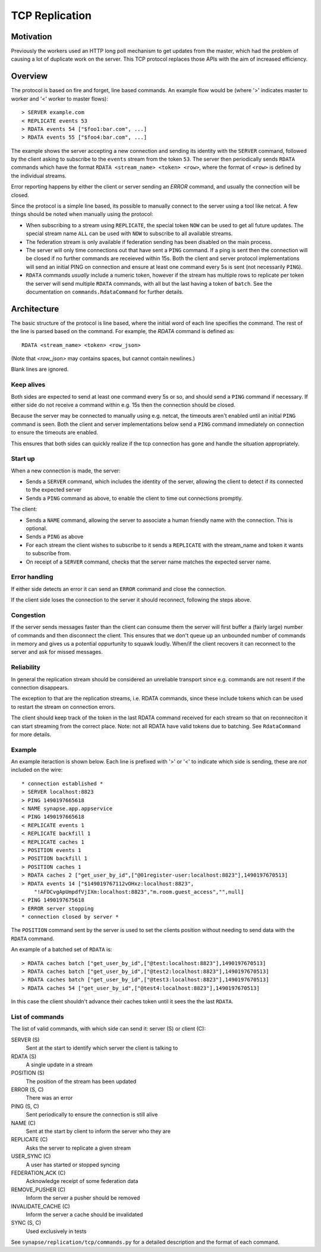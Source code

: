 TCP Replication
===============

Motivation
----------

Previously the workers used an HTTP long poll mechanism to get updates from the
master, which had the problem of causing a lot of duplicate work on the server.
This TCP protocol replaces those APIs with the aim of increased efficiency.



Overview
--------

The protocol is based on fire and forget, line based commands. An example flow
would be (where '>' indicates master to worker and '<' worker to master flows)::

    > SERVER example.com
    < REPLICATE events 53
    > RDATA events 54 ["$foo1:bar.com", ...]
    > RDATA events 55 ["$foo4:bar.com", ...]

The example shows the server accepting a new connection and sending its identity
with the ``SERVER`` command, followed by the client asking to subscribe to the
``events`` stream from the token ``53``. The server then periodically sends ``RDATA``
commands which have the format ``RDATA <stream_name> <token> <row>``, where the
format of ``<row>`` is defined by the individual streams.

Error reporting happens by either the client or server sending an `ERROR`
command, and usually the connection will be closed.


Since the protocol is a simple line based, its possible to manually connect to
the server using a tool like netcat. A few things should be noted when manually
using the protocol:

* When subscribing to a stream using ``REPLICATE``, the special token ``NOW`` can
  be used to get all future updates. The special stream name ``ALL`` can be used
  with ``NOW`` to subscribe to all available streams.
* The federation stream is only available if federation sending has been
  disabled on the main process.
* The server will only time connections out that have sent a ``PING`` command.
  If a ping is sent then the connection will be closed if no further commands
  are receieved within 15s. Both the client and server protocol implementations
  will send an initial PING on connection and ensure at least one command every
  5s is sent (not necessarily ``PING``).
* ``RDATA`` commands *usually* include a numeric token, however if the stream
  has multiple rows to replicate per token the server will send multiple
  ``RDATA`` commands, with all but the last having a token of ``batch``. See
  the documentation on ``commands.RdataCommand`` for further details.


Architecture
------------

The basic structure of the protocol is line based, where the initial word of
each line specifies the command. The rest of the line is parsed based on the
command. For example, the `RDATA` command is defined as::

    RDATA <stream_name> <token> <row_json>

(Note that `<row_json>` may contains spaces, but cannot contain newlines.)

Blank lines are ignored.


Keep alives
~~~~~~~~~~~

Both sides are expected to send at least one command every 5s or so, and
should send a ``PING`` command if necessary. If either side do not receive a
command within e.g. 15s then the connection should be closed.

Because the server may be connected to manually using e.g. netcat, the timeouts
aren't enabled until an initial ``PING`` command is seen. Both the client and
server implementations below send a ``PING`` command immediately on connection to
ensure the timeouts are enabled.

This ensures that both sides can quickly realize if the tcp connection has gone
and handle the situation appropriately.


Start up
~~~~~~~~

When a new connection is made, the server:

* Sends a ``SERVER`` command, which includes the identity of the server, allowing
  the client to detect if its connected to the expected server
* Sends a ``PING`` command as above, to enable the client to time out connections
  promptly.

The client:

* Sends a ``NAME`` command, allowing the server to associate a human friendly
  name with the connection. This is optional.
* Sends a ``PING`` as above
* For each stream the client wishes to subscribe to it sends a ``REPLICATE``
  with the stream_name and token it wants to subscribe from.
* On receipt of a ``SERVER`` command, checks that the server name matches the
  expected server name.


Error handling
~~~~~~~~~~~~~~

If either side detects an error it can send an ``ERROR`` command and close the
connection.

If the client side loses the connection to the server it should reconnect,
following the steps above.


Congestion
~~~~~~~~~~

If the server sends messages faster than the client can consume them the server
will first buffer a (fairly large) number of commands and then disconnect the
client. This ensures that we don't queue up an unbounded number of commands in
memory and gives us a potential oppurtunity to squawk loudly. When/if the client
recovers it can reconnect to the server and ask for missed messages.


Reliability
~~~~~~~~~~~

In general the replication stream should be considered an unreliable transport
since e.g. commands are not resent if the connection disappears.

The exception to that are the replication streams, i.e. RDATA commands, since
these include tokens which can be used to restart the stream on connection
errors.

The client should keep track of the token in the last RDATA command received
for each stream so that on reconneciton it can start streaming from the correct
place. Note: not all RDATA have valid tokens due to batching. See
``RdataCommand`` for more details.


Example
~~~~~~~

An example iteraction is shown below. Each line is prefixed with '>' or '<' to
indicate which side is sending, these are *not* included on the wire::

    * connection established *
    > SERVER localhost:8823
    > PING 1490197665618
    < NAME synapse.app.appservice
    < PING 1490197665618
    < REPLICATE events 1
    < REPLICATE backfill 1
    < REPLICATE caches 1
    > POSITION events 1
    > POSITION backfill 1
    > POSITION caches 1
    > RDATA caches 2 ["get_user_by_id",["@01register-user:localhost:8823"],1490197670513]
    > RDATA events 14 ["$149019767112vOHxz:localhost:8823",
        "!AFDCvgApUmpdfVjIXm:localhost:8823","m.room.guest_access","",null]
    < PING 1490197675618
    > ERROR server stopping
    * connection closed by server *

The ``POSITION`` command sent by the server is used to set the clients position
without needing to send data with the ``RDATA`` command.


An example of a batched set of ``RDATA`` is::

    > RDATA caches batch ["get_user_by_id",["@test:localhost:8823"],1490197670513]
    > RDATA caches batch ["get_user_by_id",["@test2:localhost:8823"],1490197670513]
    > RDATA caches batch ["get_user_by_id",["@test3:localhost:8823"],1490197670513]
    > RDATA caches 54 ["get_user_by_id",["@test4:localhost:8823"],1490197670513]

In this case the client shouldn't advance their caches token until it sees the
the last ``RDATA``.


List of commands
~~~~~~~~~~~~~~~~

The list of valid commands, with which side can send it: server (S) or client (C):

SERVER (S)
    Sent at the start to identify which server the client is talking to

RDATA (S)
    A single update in a stream

POSITION (S)
    The position of the stream has been updated

ERROR (S, C)
    There was an error

PING (S, C)
    Sent periodically to ensure the connection is still alive

NAME (C)
    Sent at the start by client to inform the server who they are

REPLICATE (C)
    Asks the server to replicate a given stream

USER_SYNC (C)
    A user has started or stopped syncing

FEDERATION_ACK (C)
    Acknowledge receipt of some federation data

REMOVE_PUSHER (C)
    Inform the server a pusher should be removed

INVALIDATE_CACHE (C)
    Inform the server a cache should be invalidated

SYNC (S, C)
    Used exclusively in tests


See ``synapse/replication/tcp/commands.py`` for a detailed description and the
format of each command.
